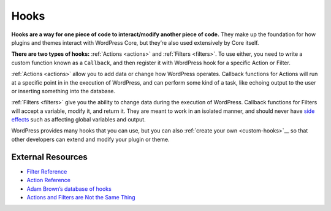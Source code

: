 .. _hooks:

Hooks
=====

**Hooks are a way for one piece of code to interact/modify another piece
of code.** They make up the foundation for how plugins and themes
interact with WordPress Core, but they’re also used extensively by Core
itself.

**There are two types of hooks:**
:ref:`Actions <actions>` and :ref:`Filters <filters>`. To use either, you need to write a custom function known as a ``Callback``,
and then register it with WordPress hook for a specific Action or Filter.

:ref:`Actions <actions>` allow you to add data or change how WordPress operates. Callback
functions for Actions will run at a specific point in in the execution
of WordPress, and can perform some kind of a task, like echoing output
to the user or inserting something into the database.

:ref:`Filters <filters>` give you the ability to change data during the execution of WordPress.
Callback functions for Filters will accept a variable, modify it, and
return it. They are meant to work in an isolated manner, and should
never have `side effects <https://en.wikipedia.org/wiki/Side_effect_(computer_science)>`__
such as affecting global variables and output.

WordPress provides many hooks that you can use, but you can also :ref:`create
your own <custom-hooks>`__ so that other developers can extend and modify your plugin or theme.

.. _header-n7:

External Resources
------------------

-  `Filter Reference <https://codex.wordpress.org/Plugin_API/Filter_Reference>`__

-  `Action Reference <https://codex.wordpress.org/Plugin_API/Action_Reference>`__

-  `Adam Brown’s database of hooks <http://adambrown.info/p/wp_hooks>`__

-  `Actions and Filters are Not the Same Thing <http://ottopress.com/2011/actions-and-filters-are-not-the-same-thing/>`__
